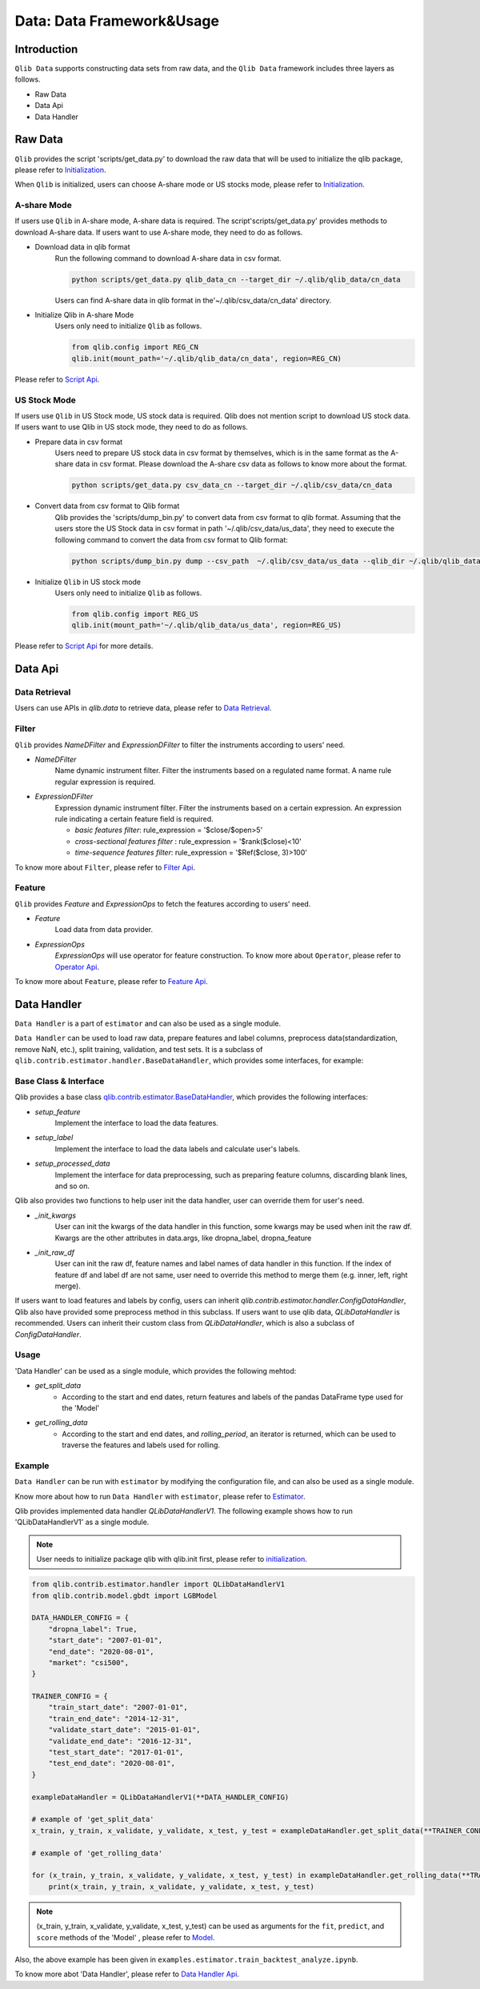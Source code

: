 .. _data:
============================
Data: Data Framework&Usage
============================

Introduction
============================

``Qlib Data`` supports constructing data sets from raw data, and the ``Qlib Data`` framework includes three layers as follows.

- Raw Data
- Data Api
- Data Handler



Raw Data 
============================

``Qlib`` provides the script 'scripts/get_data.py' to download the raw data that will be used to initialize the qlib package, please refer to `Initialization <../start/initialization.rst>`_.

When ``Qlib`` is initialized, users can choose A-share mode or US stocks mode, please refer to `Initialization <../start/initialization.rst>`_.

A-share Mode
--------------------------------

If users use ``Qlib`` in A-share mode, A-share data is required. The script'scripts/get_data.py' provides methods to download A-share data. If users want to use A-share mode, they need to do as follows.

- Download data in qlib format
    Run the following command to download A-share data in csv format. 

    .. code-block:: bash

        python scripts/get_data.py qlib_data_cn --target_dir ~/.qlib/qlib_data/cn_data

    Users can find A-share data in qlib format in the'~/.qlib/csv_data/cn_data' directory.

- Initialize Qlib in A-share Mode
    Users only need to initialize ``Qlib`` as follows.
    
    .. code-block:: python

        from qlib.config import REG_CN
        qlib.init(mount_path='~/.qlib/qlib_data/cn_data', region=REG_CN)
        

Please refer to `Script Api <../reference/api.html>`_.

US Stock Mode
-------------------------
If users use ``Qlib`` in US Stock mode, US stock data is required. Qlib does not mention script to download US stock data. If users want to use Qlib in US stock mode, they need to do as follows.

- Prepare data in csv format
    Users need to prepare US stock data in csv format by themselves, which is in the same format as the A-share data in csv format. Please download the A-share csv data as follows to know more about the format. 

    .. code-block:: bash

        python scripts/get_data.py csv_data_cn --target_dir ~/.qlib/csv_data/cn_data
    

- Convert data from csv format to Qlib format
    Qlib provides the 'scripts/dump_bin.py' to convert data from csv format to qlib format.
    Assuming that the users store the US Stock data in csv format in path '~/.qlib/csv_data/us_data', they need to execute the following command to convert the data from csv format to Qlib format:

    .. code-block:: bash

        python scripts/dump_bin.py dump --csv_path  ~/.qlib/csv_data/us_data --qlib_dir ~/.qlib/qlib_data/us_data --include_fields open,close,high,low,volume,factor

- Initialize ``Qlib`` in US stock mode
    Users only need to initialize ``Qlib`` as follows.
    
    .. code-block:: python

        from qlib.config import REG_US
        qlib.init(mount_path='~/.qlib/qlib_data/us_data', region=REG_US)
        

Please refer to `Script Api <../reference/api.html>`_ for more details.

Data Api
========================

Data Retrieval
---------------
Users can use APIs in `qlib.data` to retrieve data, please refer to `Data Retrieval <../start/getdata.html>`_.

Filter
-------------------
``Qlib`` provides `NameDFilter` and `ExpressionDFilter` to filter the instruments according to users' need.

- `NameDFilter`
    Name dynamic instrument filter. Filter the instruments based on a regulated name format. A name rule regular expression is required.

- `ExpressionDFilter`
    Expression dynamic instrument filter. Filter the instruments based on a certain expression. An expression rule indicating a certain feature field is required.
    
    - `basic features filter`: rule_expression = '$close/$open>5'
    - `cross-sectional features filter` : rule_expression = '$rank($close)<10'
    - `time-sequence features filter`: rule_expression = '$Ref($close, 3)>100'

To know more about ``Filter``, please refer to `Filter Api <../reference/api.html>`_.

Feature
------------------

``Qlib`` provides `Feature` and `ExpressionOps` to fetch the features according to users' need.

- `Feature`
    Load data from data provider.

- `ExpressionOps`
    `ExpressionOps` will use operator for feature construction.
    To know more about  ``Operator``, please refer to `Operator Api <../reference/api.html>`_.

To know more about  ``Feature``, please refer to `Feature Api <../reference/api.html>`_.




Data Handler
=================

``Data Handler`` is a part of ``estimator`` and can also be used as a single module. 

``Data Handler`` can be used to load raw data, prepare features and label columns, preprocess data(standardization, remove NaN, etc.), split training, validation, and test sets. It is a subclass of ``qlib.contrib.estimator.handler.BaseDataHandler``, which provides some interfaces, for example:

Base Class & Interface
----------------------

Qlib provides a base class `qlib.contrib.estimator.BaseDataHandler <../reference/api.html#class-qlib.contrib.estimator.BaseDataHandler>`_, which provides the following interfaces:

- `setup_feature`    
    Implement the interface to load the data features.

- `setup_label`   
    Implement the interface to load the data labels and calculate user's labels. 

- `setup_processed_data`    
    Implement the interface for data preprocessing, such as preparing feature columns, discarding blank lines, and so on.

Qlib also provides two functions to help user init the data handler, user can override them for user's need.

- `_init_kwargs`
    User can init the kwargs of the data handler in this function, some kwargs may be used when init the raw df.
    Kwargs are the other attributes in data.args, like dropna_label, dropna_feature

- `_init_raw_df`
    User can init the raw df, feature names and label names of data handler in this function. 
    If the index of feature df and label df are not same, user need to override this method to merge them (e.g. inner, left, right merge).

If users want to load features and labels by config, users can inherit `qlib.contrib.estimator.handler.ConfigDataHandler`, Qlib also have provided some preprocess method in this subclass.
If users want to use qlib data, `QLibDataHandler` is recommended. Users can inherit their custom class from `QLibDataHandler`, which is also a subclass of `ConfigDataHandler`.


Usage
--------------
'Data Handler' can be used as a single module, which provides the following mehtod:

- `get_split_data`
    - According to the start and end dates, return features and labels of the pandas DataFrame type used for the 'Model'

- `get_rolling_data`
    - According to the start and end dates, and `rolling_period`, an iterator is returned, which can be used to traverse the features and labels used for rolling.




Example
--------------

``Data Handler`` can be run with ``estimator`` by modifying the configuration file, and can also be used as a single module. 

Know more about how to run ``Data Handler`` with ``estimator``, please refer to `Estimator <estimator.html#about-data>`_.

Qlib provides implemented data handler `QLibDataHandlerV1`. The following example shows how to run 'QLibDataHandlerV1' as a single module. 

.. note:: User needs to initialize package qlib with qlib.init first, please refer to `initialization <initialization.rst>`_.


.. code-block:: Python

    from qlib.contrib.estimator.handler import QLibDataHandlerV1
    from qlib.contrib.model.gbdt import LGBModel

    DATA_HANDLER_CONFIG = {
        "dropna_label": True,
        "start_date": "2007-01-01",
        "end_date": "2020-08-01",
        "market": "csi500",
    }

    TRAINER_CONFIG = {
        "train_start_date": "2007-01-01",
        "train_end_date": "2014-12-31",
        "validate_start_date": "2015-01-01",
        "validate_end_date": "2016-12-31",
        "test_start_date": "2017-01-01",
        "test_end_date": "2020-08-01",
    }

    exampleDataHandler = QLibDataHandlerV1(**DATA_HANDLER_CONFIG)

    # example of 'get_split_data'
    x_train, y_train, x_validate, y_validate, x_test, y_test = exampleDataHandler.get_split_data(**TRAINER_CONFIG)

    # example of 'get_rolling_data'

    for (x_train, y_train, x_validate, y_validate, x_test, y_test) in exampleDataHandler.get_rolling_data(**TRAINER_CONFIG):
        print(x_train, y_train, x_validate, y_validate, x_test, y_test) 


.. note:: (x_train, y_train, x_validate, y_validate, x_test, y_test) can be used as arguments for the ``fit``, ``predict``, and ``score`` methods of the 'Model' , please refer to `Model <model.html#Interface>`_.

Also, the above example has been given in ``examples.estimator.train_backtest_analyze.ipynb``.

To know more abot 'Data Handler', please refer to `Data Handler Api <../reference/api.html#handler>`_.


